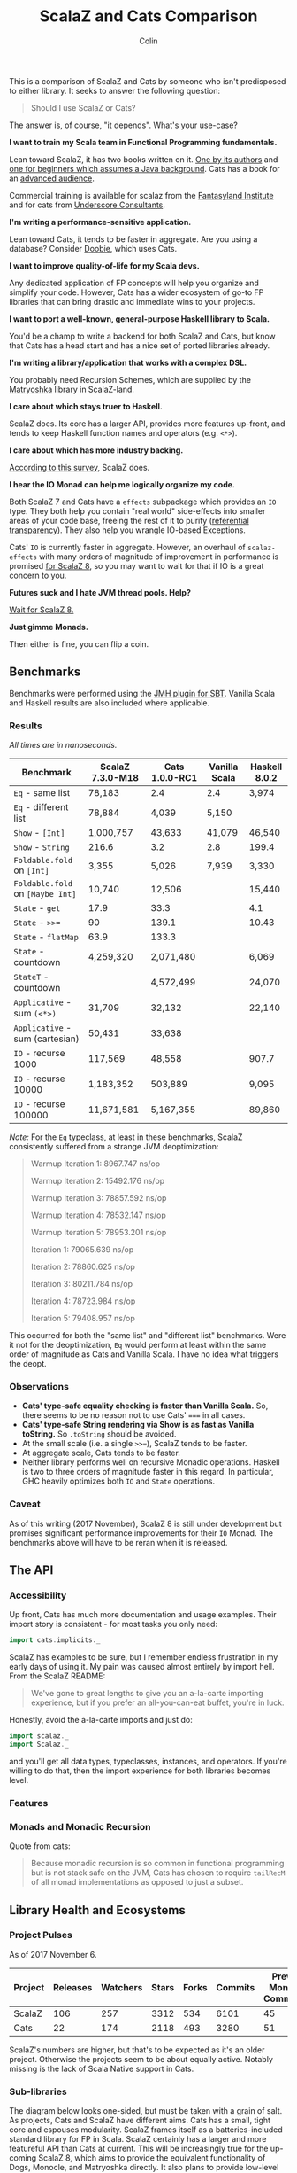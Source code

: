 #+TITLE: ScalaZ and Cats Comparison
#+AUTHOR: Colin
#+HTML_HEAD: <link rel="stylesheet" type="text/css" href="/home/colin/code/org-theme.css"/>

This is a comparison of ScalaZ and Cats by someone who isn't predisposed
to either library. It seeks to answer the following question:

#+BEGIN_QUOTE
Should I use ScalaZ or Cats?
#+END_QUOTE

The answer is, of course, "it depends". What's your use-case?

*I want to train my Scala team in Functional Programming fundamentals.*

Lean toward ScalaZ, it has two books written on it. [[https://www.manning.com/books/functional-programming-in-scala][One by its authors]]
and [[https://leanpub.com/fpmortals][one for beginners which assumes a Java background]]. Cats has a book for an [[https://underscore.io/books/advanced-scala/][advanced audience]].

Commercial training is available for scalaz from the [[http://fantasyland.institute/][Fantasyland Institute]] and for cats from [[https://underscore.io/training/courses/advanced-scala/][Underscore Consultants]].

*I'm writing a performance-sensitive application.*

Lean toward Cats, it tends to be faster in aggregate. Are you using a
database? Consider [[https://github.com/tpolecat/doobie][Doobie]], which uses Cats.

*I want to improve quality-of-life for my Scala devs.*

Any dedicated application of FP concepts will help you organize and simplify
your code. However, Cats has a wider ecosystem of go-to FP libraries
that can bring drastic and immediate wins to your projects.

*I want to port a well-known, general-purpose Haskell library to Scala.*

You'd be a champ to write a backend for both ScalaZ and Cats, but
know that Cats has a head start and has a nice set of ported libraries
already.

*I'm writing a library/application that works with a complex DSL.*

You probably need Recursion Schemes, which are supplied by the [[https://github.com/slamdata/matryoshka][Matryoshka]]
library in ScalaZ-land.

*I care about which stays truer to Haskell.*

ScalaZ does. Its core has a larger API, provides more features up-front,
and tends to keep Haskell function names and operators (e.g. ~<*>~).

*I care about which has more industry backing.*

[[https://www.jetbrains.com/research/devecosystem-2017/scala/][According to this survey]], ScalaZ does.

*I hear the IO Monad can help me logically organize my code.*

Both ScalaZ 7 and Cats have a ~effects~ subpackage which provides an
~IO~ type. They both help you contain "real world" side-effects into
smaller areas of your code base, freeing the rest of it to purity
([[https://en.wikipedia.org/wiki/Referential_transparency][referential transparency]]). They also help you wrangle IO-based
Exceptions.

Cats' ~IO~ is currently faster in aggregate. However, an overhaul
of ~scalaz-effects~ with many orders of magnitude of improvement in
performance is promised [[http://degoes.net/articles/scalaz8-is-the-future][for ScalaZ 8]], so you may want to wait
for that if IO is a great concern to you.

*Futures suck and I hate JVM thread pools. Help?*

[[http://degoes.net/articles/scalaz8-is-the-future][Wait for ScalaZ 8.]]

*Just gimme Monads.*

Then either is fine, you can flip a coin.

** Benchmarks

Benchmarks were performed using the [[https://github.com/ktoso/sbt-jmh][JMH plugin for SBT]].
Vanilla Scala and Haskell results are also included where applicable.

*** Results

/All times are in nanoseconds./

| Benchmark                        | ScalaZ 7.3.0-M18 | Cats 1.0.0-RC1 | Vanilla Scala | Haskell 8.0.2 |
|----------------------------------+------------------+----------------+---------------+---------------|
| ~Eq~ - same list                 | 78,183           | 2.4            | 2.4           | 3,974         |
| ~Eq~ - different list            | 78,884           | 4,039          | 5,150         |               |
| ~Show~ - ~[Int]~                 | 1,000,757        | 43,633         | 41,079        | 46,540        |
| ~Show~ - ~String~                | 216.6            | 3.2            | 2.8           | 199.4         |
| ~Foldable.fold~ on ~[Int]~       | 3,355            | 5,026          | 7,939         | 3,330         |
| ~Foldable.fold~ on ~[Maybe Int]~ | 10,740           | 12,506         |               | 15,440        |
| ~State~ - ~get~                  | 17.9             | 33.3           |               | 4.1           |
| ~State~ - ~>>=~                  | 90               | 139.1          |               | 10.43         |
| ~State~ - ~flatMap~              | 63.9             | 133.3          |               |               |
| ~State~ - countdown              | 4,259,320        | 2,071,480      |               | 6,069         |
| ~StateT~ - countdown             |                  | 4,572,499      |               | 24,070        |
| ~Applicative~ - sum ~(<*>)~      | 31,709           | 32,132         |               | 22,140        |
| ~Applicative~ - sum (cartesian)  | 50,431           | 33,638         |               |               |
| ~IO~ - recurse 1000              | 117,569          | 48,558         |               | 907.7         |
| ~IO~ - recurse 10000             | 1,183,352        | 503,889        |               | 9,095         |
| ~IO~ - recurse 100000            | 11,671,581       | 5,167,355      |               | 89,860        |

/Note:/ For the ~Eq~ typeclass, at least in these benchmarks, ScalaZ consistently
suffered from a strange JVM deoptimization:

#+BEGIN_QUOTE
Warmup Iteration   1: 8967.747 ns/op

Warmup Iteration   2: 15492.176 ns/op

Warmup Iteration   3: 78857.592 ns/op

Warmup Iteration   4: 78532.147 ns/op

Warmup Iteration   5: 78953.201 ns/op

Iteration   1: 79065.639 ns/op

Iteration   2: 78860.625 ns/op

Iteration   3: 80211.784 ns/op

Iteration   4: 78723.984 ns/op

Iteration   5: 79408.957 ns/op
#+END_QUOTE

This occurred for both the "same list" and "different list" benchmarks. Were it not for
the deoptimization, ~Eq~ would perform at least within the same order of magnitude
as Cats and Vanilla Scala. I have no idea what triggers the deopt.

*** Observations

- *Cats' type-safe equality checking is faster than Vanilla Scala.* So, there seems
  to be no reason not to use Cats' ~===~ in all cases.
- *Cats' type-safe String rendering via Show is as fast as Vanilla toString.* So ~.toString~
  should be avoided.
- At the small scale (i.e. a single ~>>=~), ScalaZ tends to be faster.
- At aggregate scale, Cats tends to be faster.
- Neither library performs well on recursive Monadic operations. Haskell is two to
  three orders of magnitude faster in this regard. In particular, GHC heavily optimizes
  both ~IO~ and ~State~ operations.

*** Caveat

As of this writing (2017 November), ScalaZ 8 is still under development but promises
significant performance improvements for their ~IO~ Monad. The benchmarks above
will have to be reran when it is released.

** The API

*** Accessibility

Up front, Cats has much more documentation and usage examples. Their import story
is consistent - for most tasks you only need:

#+BEGIN_SRC scala
  import cats.implicits._
#+END_SRC

ScalaZ has examples to be sure, but I remember endless frustration in my early days
of using it. My pain was caused almost entirely by import hell. From the ScalaZ
README:

#+BEGIN_QUOTE
We've gone to great lengths to give you an a-la-carte importing experience,
but if you prefer an all-you-can-eat buffet, you're in luck.
#+END_QUOTE

Honestly, avoid the a-la-carte imports and just do:

#+BEGIN_SRC scala
  import scalaz._
  import Scalaz._
#+END_SRC

and you'll get all data types, typeclasses, instances, and operators.
If you're willing to do that, then the import experience for both libraries
becomes level.

*** Features

*** Monads and Monadic Recursion

Quote from cats:

#+BEGIN_QUOTE
Because monadic recursion is so common in functional programming but is not stack
safe on the JVM, Cats has chosen to require ~tailRecM~ of all monad
implementations as opposed to just a subset.
#+END_QUOTE

** Library Health and Ecosystems

*** Project Pulses

As of 2017 November 6.

| Project | Releases | Watchers | Stars | Forks | Commits | Prev. Month Commits | ScalaJS | Scala Native |
|---------+----------+----------+-------+-------+---------+---------------------+---------+--------------|
| ScalaZ  |      106 |      257 |  3312 |   534 |    6101 |                  45 | Yes     | Yes          |
| Cats    |       22 |      174 |  2118 |   493 |    3280 |                  51 | Yes     | *No*         |

ScalaZ's numbers are higher, but that's to be expected as it's an older project.
Otherwise the projects seem to be about equally active.
Notably missing is the lack of Scala Native support in Cats.

*** Sub-libraries

The diagram below looks one-sided, but must be taken with a grain of salt. As projects,
Cats and ScalaZ have different aims. Cats has a small, tight core and espouses modularity.
ScalaZ frames itself as a batteries-included standard library for FP in Scala. ScalaZ
certainly has a larger and more featureful API than Cats at current. This will
be increasingly true for the up-coming ScalaZ 8, which aims to provide the equivalent
functionality of Dogs, Monocle, and Matryoshka directly. It also plans to provide
low-level concurrency primitives which see no analogue in Cats or Vanilla Scala.

That in mind, here is a simplified view of their library ecosystems:

[[./ecosystem.png]]

/Notes:/

- Origami is a port of Haskell's [[https://hackage.haskell.org/package/foldl][foldl]] library
- Atto is a port of Haskell's [[https://hackage.haskell.org/package/attoparsec][attoparsec]] library
- Decline is a port of Haskell's [[https://hackage.haskell.org/package/optparse-applicative][optparse-applicative]] library
- Refined is a port of Haskell's [[https://hackage.haskell.org/package/refined][refined]] library
- Monocle is a port of Haskell's [[https://hackage.haskell.org/package/lens][lens]] library

Libraries like ~circe~, ~atto~ and ~decline~ are immense standard-of-living
improvements for Scala developers. I can't imagine that porting these to use
ScalaZ would be hard, but this has yet to be done. In fact, we see the opposite
trend. Libraries like Doobie, Monocle and FS2 have made explicit moves away from
ScalaZ and onto Cats. Circe has this on their front page:

#+BEGIN_QUOTE
Circe depends on cats instead of Scalaz, and the core project has only one dependency (cats-core).
#+END_QUOTE

These are the echoes of the political events that lead to the creation of cats
in the first place. I've heard it said that "the community is more behind cats",
but I'm personally having a hard time confirming that. Factoids:

- Some high-profile libraries have moved from ScalaZ to Cats
- [[https://www.jetbrains.com/research/devecosystem-2017/scala/][ScalaZ sees greater use in industry]]
- Cats' library ecosystem has a greater "standard-of-living" improvement
- [[https://leanpub.com/fpmortals][There is a large book on ScalaZ being written]]

Choosing one over the other based on community support seems dubious.
I'll leave the judgement call up to you.

*** Resources

The tendency is for Cats to have better documentation and examples up-front, while
ScalaZ has an extensive ~examples~ subpackage.

**** ScalaZ

- [[https://leanpub.com/fpmortals][Functional Programming for Mortals]] by Sam Halliday (book)
- [[http://eed3si9n.com/learning-scalaz/index.html][Learning ScalaZ]] by Eugene Yokota (blog series)
- [[http://eed3si9n.com/scalaz-cheat-sheet][Cheatsheet]] (typeclass usage and imports)
- [[https://github.com/scalaz/scalaz][ScalaZ README]]
- [[https://scalaz.github.io/scalaz/#scaladoc][Scaladocs]]
- [[https://gitter.im/scalaz/scalaz][ScalaZ Gitter]]

**** Cats

- [[https://typelevel.org/cats/][Cats Website]]
- [[https://typelevel.org/cats/api/][Scaladocs]]
- [[http://eed3si9n.com/herding-cats/][Herding Cats]] by Eugene Yokota (blog series)
- [[https://gitter.im/typelevel/cats][Cats Gitter]]
